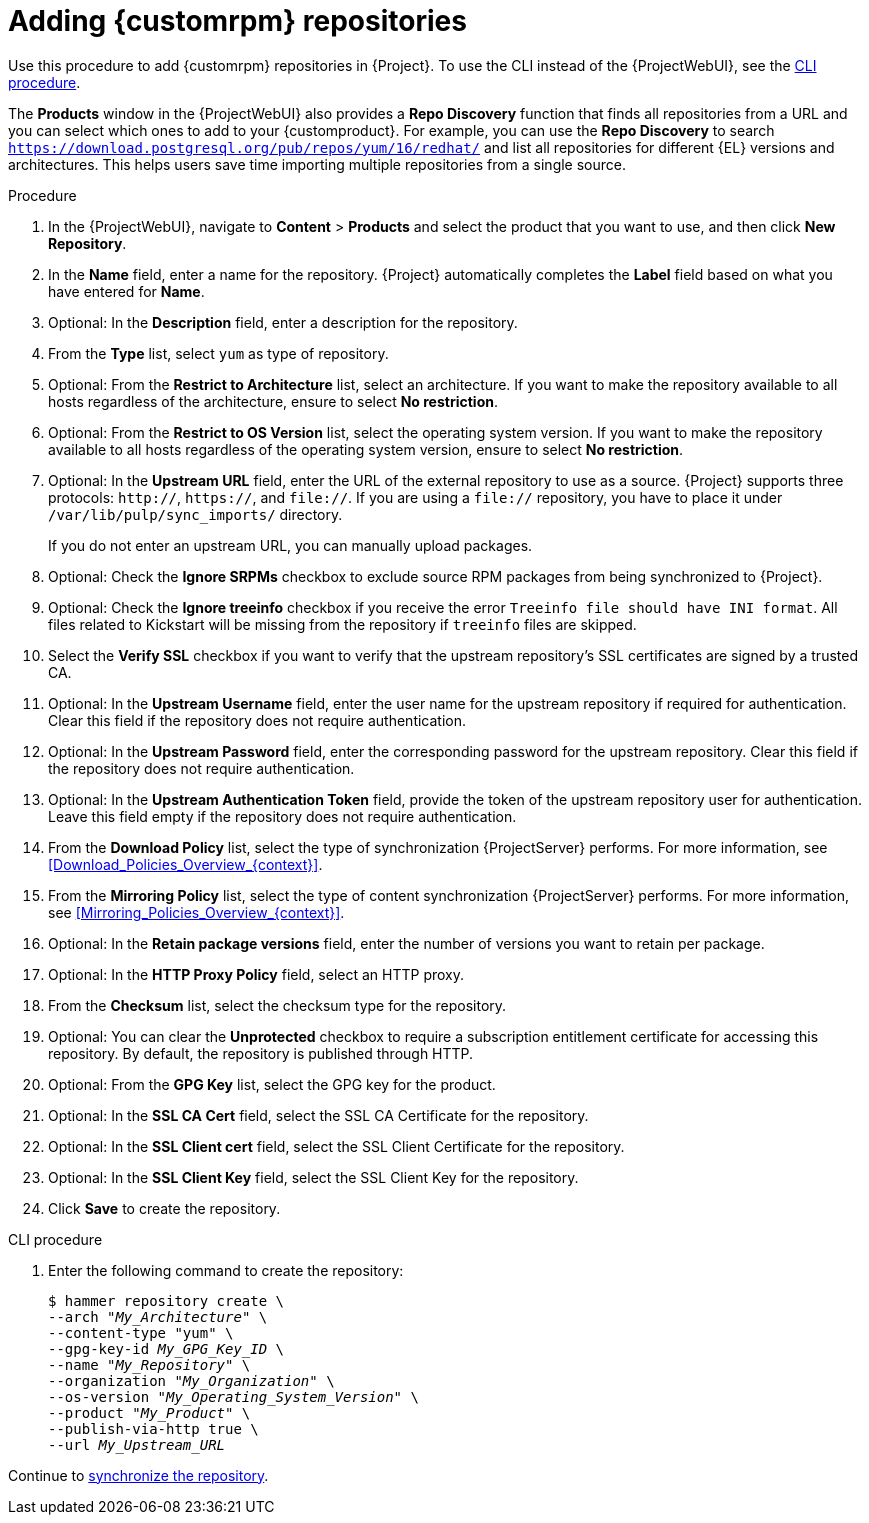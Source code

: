 :_mod-docs-content-type: PROCEDURE

[id="Adding_Custom_RPM_Repositories_{context}"]
= Adding {customrpm} repositories

Use this procedure to add {customrpm} repositories in {Project}.
To use the CLI instead of the {ProjectWebUI}, see the xref:cli-adding-custom-rpm-repositories[].

The *Products* window in the {ProjectWebUI} also provides a *Repo Discovery* function that finds all repositories from a URL and you can select which ones to add to your {customproduct}.
For example, you can use the *Repo Discovery* to search `https://download.postgresql.org/pub/repos/yum/16/redhat/` and list all repositories for different {EL} versions and architectures.
This helps users save time importing multiple repositories from a single source.

ifdef::satellite[]
.Support for {customrpm}s
Red Hat does not support the upstream RPMs directly from third-party sites.
These RPMs are used to demonstrate the synchronization process.
For any issues with these RPMs, contact the third-party developers.
endif::[]

.Procedure
. In the {ProjectWebUI}, navigate to *Content* > *Products* and select the product that you want to use, and then click *New Repository*.
. In the *Name* field, enter a name for the repository.
{Project} automatically completes the *Label* field based on what you have entered for *Name*.
. Optional: In the *Description* field, enter a description for the repository.
. From the *Type* list, select `yum` as type of repository.
. Optional: From the *Restrict to Architecture* list, select an architecture.
If you want to make the repository available to all hosts regardless of the architecture, ensure to select *No restriction*.
. Optional: From the *Restrict to OS Version* list, select the operating system version.
If you want to make the repository available to all hosts regardless of the operating system version, ensure to select *No restriction*.
. Optional: In the *Upstream URL* field, enter the URL of the external repository to use as a source.
{Project} supports three protocols: `http://`, `https://`, and `file://`.
If you are using a `file://` repository, you have to place it under `/var/lib/pulp/sync_imports/` directory.
+
If you do not enter an upstream URL, you can manually upload packages.
. Optional: Check the *Ignore SRPMs* checkbox to exclude source RPM packages from being synchronized to {Project}.
. Optional: Check the *Ignore treeinfo* checkbox if you receive the error `Treeinfo file should have INI format`.
All files related to Kickstart will be missing from the repository if `treeinfo` files are skipped.
. Select the *Verify SSL* checkbox if you want to verify that the upstream repository's SSL certificates are signed by a trusted CA.
. Optional: In the *Upstream Username* field, enter the user name for the upstream repository if required for authentication.
Clear this field if the repository does not require authentication.
. Optional: In the *Upstream Password* field, enter the corresponding password for the upstream repository.
Clear this field if the repository does not require authentication.
. Optional: In the *Upstream Authentication Token* field, provide the token of the upstream repository user for authentication.
Leave this field empty if the repository does not require authentication.
. From the *Download Policy* list, select the type of synchronization {ProjectServer} performs.
For more information, see xref:Download_Policies_Overview_{context}[].
. From the *Mirroring Policy* list, select the type of content synchronization {ProjectServer} performs.
For more information, see xref:Mirroring_Policies_Overview_{context}[].
. Optional: In the *Retain package versions* field, enter the number of versions you want to retain per package.
. Optional: In the *HTTP Proxy Policy* field, select an HTTP proxy.
. From the *Checksum* list, select the checksum type for the repository.
. Optional: You can clear the *Unprotected* checkbox to require a subscription entitlement certificate for accessing this repository.
By default, the repository is published through HTTP.
. Optional: From the *GPG Key* list, select the GPG key for the product.
. Optional: In the *SSL CA Cert* field, select the SSL CA Certificate for the repository.
. Optional: In the *SSL Client cert* field, select the SSL Client Certificate for the repository.
. Optional: In the *SSL Client Key* field, select the SSL Client Key for the repository.
. Click *Save* to create the repository.

[id="cli-adding-custom-rpm-repositories"]
.CLI procedure
. Enter the following command to create the repository:
+
[options="nowrap" subs="+quotes"]
----
$ hammer repository create \
--arch "_My_Architecture_" \
--content-type "yum" \
--gpg-key-id _My_GPG_Key_ID_ \
--name "_My_Repository_" \
--organization "_My_Organization_" \
--os-version "_My_Operating_System_Version_" \
--product "_My_Product_" \
--publish-via-http true \
--url _My_Upstream_URL_
----

Continue to xref:Synchronizing_Repositories_{context}[synchronize the repository].
